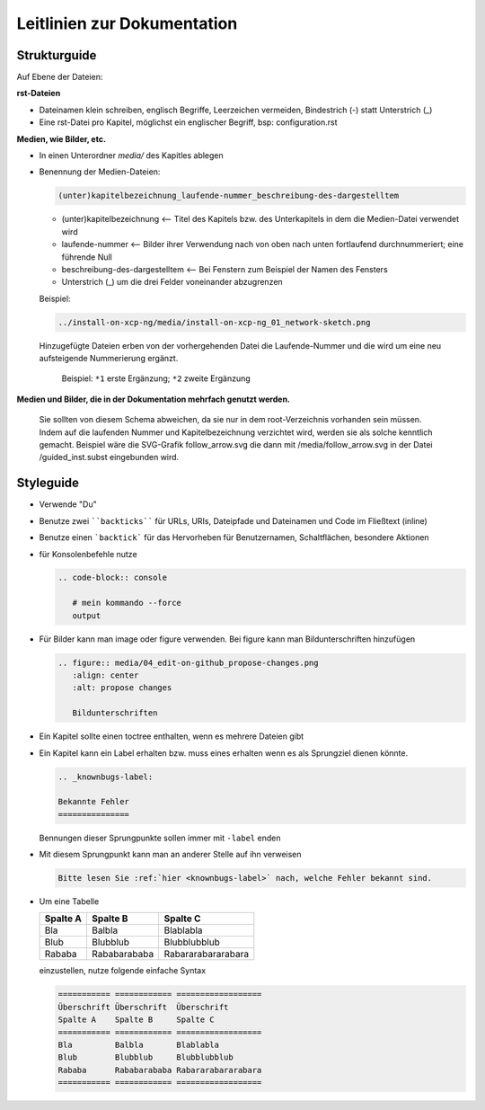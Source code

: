 .. _guidelines-label:

Leitlinien zur Dokumentation
============================


Strukturguide
-------------

Auf Ebene der Dateien:

**rst-Dateien**

- Dateinamen klein schreiben, englisch Begriffe, Leerzeichen vermeiden, Bindestrich (-) statt Unterstrich (_)
- Eine rst-Datei pro Kapitel, möglichst ein englischer Begriff, bsp: configuration.rst

**Medien, wie Bilder, etc.**

- In einen Unterordner `media/` des Kapitles ablegen
- Benennung der Medien-Dateien:

  .. code-block:: rst

     (unter)kapitelbezeichnung_laufende-nummer_beschreibung-des-dargestelltem
  
  -  (unter)kapitelbezeichnung <-- Titel des Kapitels bzw. des Unterkapitels in dem die Medien-Datei verwendet wird
  -  laufende-nummer <-- Bilder ihrer Verwendung nach von oben nach unten fortlaufend durchnummeriert; eine führende Null
  -  beschreibung-des-dargestelltem <-- Bei Fenstern zum Beispiel der Namen des Fensters
  -  Unterstrich (_) um die drei Felder voneinander abzugrenzen
  
  
  Beispiel: 
  
  .. code-block:: rst

     ../install-on-xcp-ng/media/install-on-xcp-ng_01_network-sketch.png

  
  Hinzugefügte Dateien erben von der vorhergehenden Datei die Laufende-Nummer und die wird um eine neu aufsteigende Nummerierung ergänzt.
		  
     .. figure:: media/09_guedelines_view-of-the-file-structure.png
        :align: center
        :alt: propose changes
        
        Beispiel:  ``*1`` erste Ergänzung; ``*2`` zweite Ergänzung

**Medien und Bilder, die in der Dokumentation mehrfach genutzt werden.**

  Sie sollten von diesem Schema abweichen, da sie nur in dem root-Verzeichnis vorhanden sein müssen. Indem auf die laufenden Nummer und Kapitelbezeichnung verzichtet wird, werden sie als solche kenntlich gemacht. Beispiel wäre die SVG-Grafik follow_arrow.svg die dann mit /media/follow_arrow.svg in der Datei /guided_inst.subst eingebunden wird.
  
Styleguide
----------

- Verwende "Du"
- Benutze zwei ````backticks```` für URLs, URIs, Dateipfade und Dateinamen und Code im Fließtext (inline)
- Benutze einen ```backtick``` für das Hervorheben für Benutzernamen, Schaltflächen, besondere Aktionen
- für Konsolenbefehle nutze

  .. code-block:: rst

     .. code-block:: console

	# mein kommando --force
	output

- Für Bilder kann man image oder figure verwenden. Bei figure kann man Bildunterschriften hinzufügen

  .. code-block:: rst
		  
     .. figure:: media/04_edit-on-github_propose-changes.png
        :align: center
        :alt: propose changes

	Bildunterschriften 


- Ein Kapitel sollte einen toctree enthalten, wenn es mehrere Dateien gibt

- Ein Kapitel kann ein Label erhalten bzw. muss eines erhalten wenn es als Sprungziel dienen könnte. 

  .. code-block:: rst

     .. _knownbugs-label:

     Bekannte Fehler
     ===============

  Bennungen dieser Sprungpunkte sollen immer mit ``-label`` enden   

- Mit diesem Sprungpunkt kann man an anderer Stelle auf ihn verweisen

  .. code-block:: rst

     Bitte lesen Sie :ref:`hier <knownbugs-label>` nach, welche Fehler bekannt sind.

- Um eine Tabelle
     
  =========== ============ ==================
  Spalte A    Spalte B     Spalte C
  =========== ============ ==================
  Bla         Balbla       Blablabla
  Blub        Blubblub     Blubblubblub
  Rababa      Rababarababa Rabararabararabara
  =========== ============ ==================
  
  einzustellen, nutze folgende einfache Syntax
  
  .. code-block:: rst

     =========== ============ ==================
     Überschrift Überschrift  Überschrift 
     Spalte A    Spalte B     Spalte C
     =========== ============ ==================
     Bla         Balbla       Blablabla
     Blub        Blubblub     Blubblubblub
     Rababa      Rababarababa Rabararabararabara
     =========== ============ ==================


